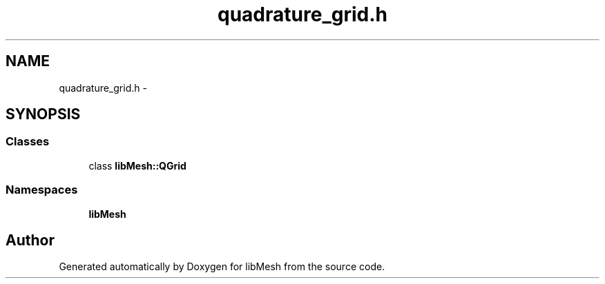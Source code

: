 .TH "quadrature_grid.h" 3 "Tue May 6 2014" "libMesh" \" -*- nroff -*-
.ad l
.nh
.SH NAME
quadrature_grid.h \- 
.SH SYNOPSIS
.br
.PP
.SS "Classes"

.in +1c
.ti -1c
.RI "class \fBlibMesh::QGrid\fP"
.br
.in -1c
.SS "Namespaces"

.in +1c
.ti -1c
.RI "\fBlibMesh\fP"
.br
.in -1c
.SH "Author"
.PP 
Generated automatically by Doxygen for libMesh from the source code\&.
